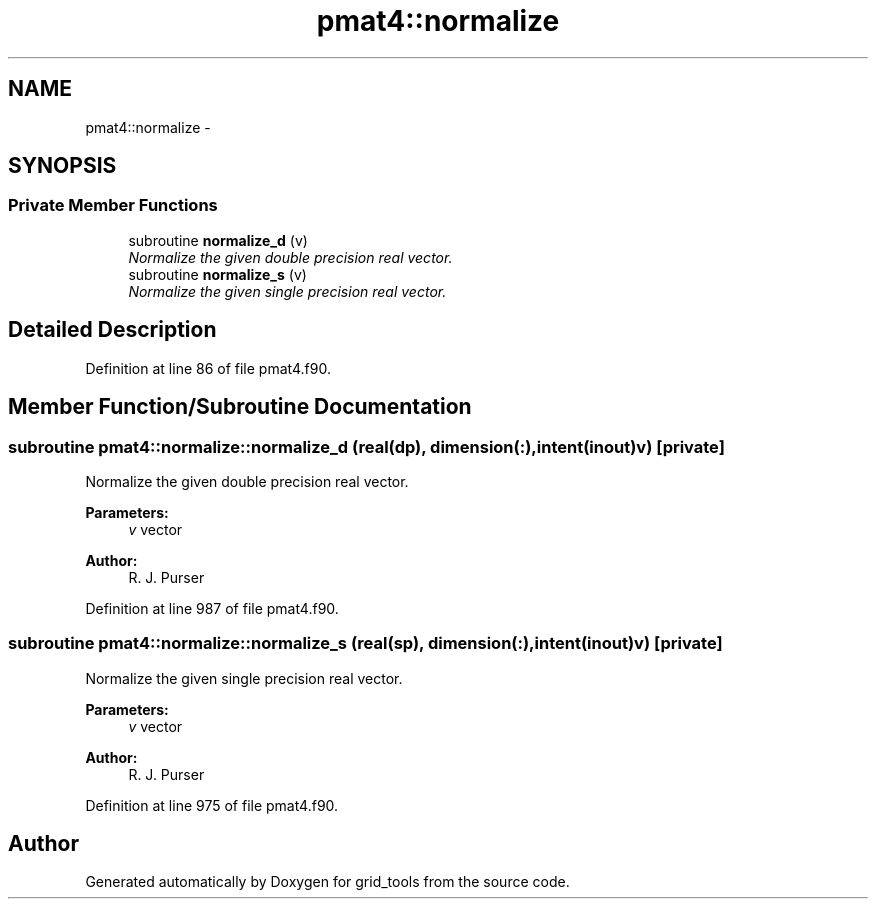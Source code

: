 .TH "pmat4::normalize" 3 "Mon Aug 16 2021" "Version 1.6.0" "grid_tools" \" -*- nroff -*-
.ad l
.nh
.SH NAME
pmat4::normalize \- 
.SH SYNOPSIS
.br
.PP
.SS "Private Member Functions"

.in +1c
.ti -1c
.RI "subroutine \fBnormalize_d\fP (v)"
.br
.RI "\fINormalize the given double precision real vector\&. \fP"
.ti -1c
.RI "subroutine \fBnormalize_s\fP (v)"
.br
.RI "\fINormalize the given single precision real vector\&. \fP"
.in -1c
.SH "Detailed Description"
.PP 
Definition at line 86 of file pmat4\&.f90\&.
.SH "Member Function/Subroutine Documentation"
.PP 
.SS "subroutine pmat4::normalize::normalize_d (real(dp), dimension(:), intent(inout)v)\fC [private]\fP"

.PP
Normalize the given double precision real vector\&. 
.PP
\fBParameters:\fP
.RS 4
\fIv\fP vector 
.RE
.PP
\fBAuthor:\fP
.RS 4
R\&. J\&. Purser 
.RE
.PP

.PP
Definition at line 987 of file pmat4\&.f90\&.
.SS "subroutine pmat4::normalize::normalize_s (real(sp), dimension(:), intent(inout)v)\fC [private]\fP"

.PP
Normalize the given single precision real vector\&. 
.PP
\fBParameters:\fP
.RS 4
\fIv\fP vector 
.RE
.PP
\fBAuthor:\fP
.RS 4
R\&. J\&. Purser 
.RE
.PP

.PP
Definition at line 975 of file pmat4\&.f90\&.

.SH "Author"
.PP 
Generated automatically by Doxygen for grid_tools from the source code\&.
